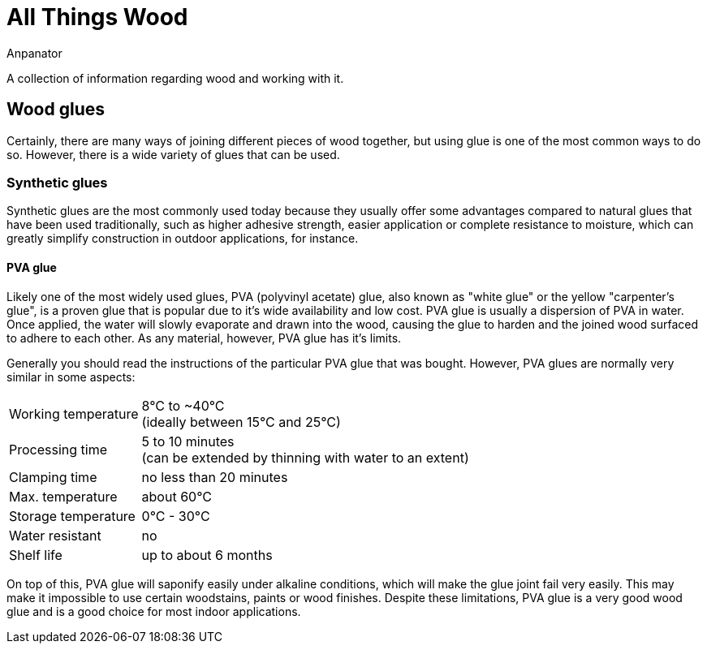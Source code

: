 = All Things Wood
Anpanator

A collection of information regarding wood and working with it.

== Wood glues

Certainly, there are many ways of joining different pieces of wood together, but
using glue is one of the most common ways to do so. However, there is a wide
variety of glues that can be used.

=== Synthetic glues
Synthetic glues are the most commonly used today because they usually offer some
advantages compared to natural glues that have been used traditionally, such as
higher adhesive strength, easier application or complete resistance to moisture,
which can greatly simplify construction in outdoor applications, for instance.

==== PVA glue
Likely one of the most widely used glues, PVA (polyvinyl acetate) glue,
also known as "white glue" or the yellow "carpenter's glue", is a proven glue
that is popular due to it's wide availability and low cost. PVA glue is usually
a dispersion of PVA in water. Once applied, the water will slowly evaporate and
drawn into the wood, causing the glue to harden and the joined wood surfaced to
adhere to each other. As any material, however, PVA glue has it's limits.

Generally you should read the instructions of the particular PVA glue that was
bought. However, PVA glues are normally very similar in some aspects:

[horizontal]
Working temperature:: 8°C to ~40°C +
                      (ideally between 15°C and 25°C)
Processing time:: 5 to 10 minutes +
                  (can be extended by thinning with water to an extent)
Clamping time:: no less than 20 minutes
Max. temperature:: about 60°C
Storage temperature:: 0°C - 30°C
Water resistant:: no
Shelf life:: up to about 6 months

On top of this, PVA glue will saponify easily under alkaline conditions, which
will make the glue joint fail very easily. This may make it impossible to use
certain woodstains, paints or wood finishes. Despite these limitations,
PVA glue is a very good wood glue and is a good choice for most indoor applications.
